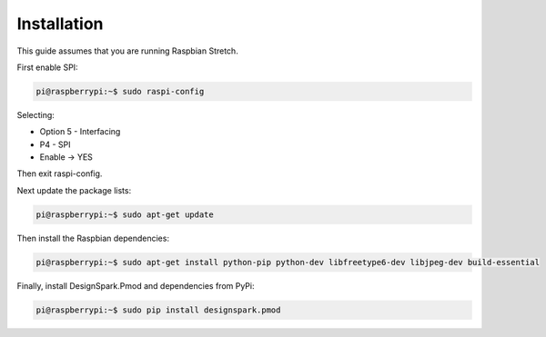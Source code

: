 Installation
------------

This guide assumes that you are running Raspbian Stretch.

First enable SPI:

.. code-block:: console

    pi@raspberrypi:~$ sudo raspi-config

Selecting:

* Option 5 - Interfacing
* P4 - SPI
* Enable → YES

Then exit raspi-config.

Next update the package lists:

.. code-block:: console

    pi@raspberrypi:~$ sudo apt-get update

Then install the Raspbian dependencies:

.. code-block:: console

    pi@raspberrypi:~$ sudo apt-get install python-pip python-dev libfreetype6-dev libjpeg-dev build-essential

Finally, install DesignSpark.Pmod and dependencies from PyPi:

.. code-block:: console

    pi@raspberrypi:~$ sudo pip install designspark.pmod
